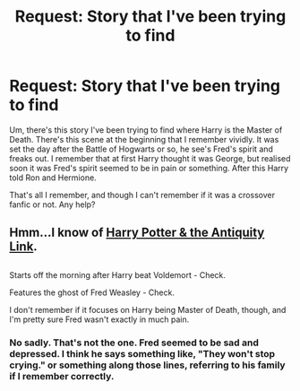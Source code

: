 #+TITLE: Request: Story that I've been trying to find

* Request: Story that I've been trying to find
:PROPERTIES:
:Author: LordVader3000
:Score: 6
:DateUnix: 1528670858.0
:DateShort: 2018-Jun-11
:FlairText: Request
:END:
Um, there's this story I've been trying to find where Harry is the Master of Death. There's this scene at the beginning that I remember vividly. It was set the day after the Battle of Hogwarts or so, he see's Fred's spirit and freaks out. I remember that at first Harry thought it was George, but realised soon it was Fred's spirit seemed to be in pain or something. After this Harry told Ron and Hermione.

That's all I remember, and though I can't remember if it was a crossover fanfic or not. Any help?


** Hmm...I know of [[https://www.fanfiction.net/s/5238750/1/Harry-Potter-and-the-Antiquity-Link][Harry Potter & the Antiquity Link]].

** 
   :PROPERTIES:
   :CUSTOM_ID: section
   :END:
Starts off the morning after Harry beat Voldemort - Check.

Features the ghost of Fred Weasley - Check.

I don't remember if it focuses on Harry being Master of Death, though, and I'm pretty sure Fred wasn't exactly in much pain.
:PROPERTIES:
:Author: Avaday_Daydream
:Score: 1
:DateUnix: 1528673975.0
:DateShort: 2018-Jun-11
:END:

*** No sadly. That's not the one. Fred seemed to be sad and depressed. I think he says something like, "They won't stop crying." or something along those lines, referring to his family if I remember correctly.
:PROPERTIES:
:Author: LordVader3000
:Score: 1
:DateUnix: 1528677842.0
:DateShort: 2018-Jun-11
:END:

